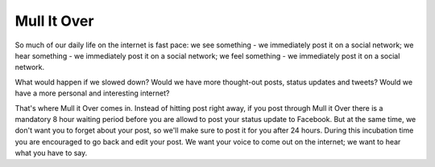 Mull It Over
============

So much of our daily life on the internet is fast pace: we see something - we immediately post it on a social network; we hear something - we immediately post it on a social network; we feel something - we immediately post it on a social network.

What would happen if we slowed down? Would we have more thought-out posts, status updates and tweets? Would we have a more personal and interesting internet?

That's where Mull it Over comes in. Instead of hitting post right away, if you post through Mull it Over there is a mandatory 8 hour waiting period before you are allowd to post your status update to Facebook. But at the same time, we don't want you to forget about your post, so we'll make sure to post it for you after 24 hours. During this incubation time you are encouraged to go back and edit your post. We want your voice to come out on the internet; we want to hear what you have to say.
